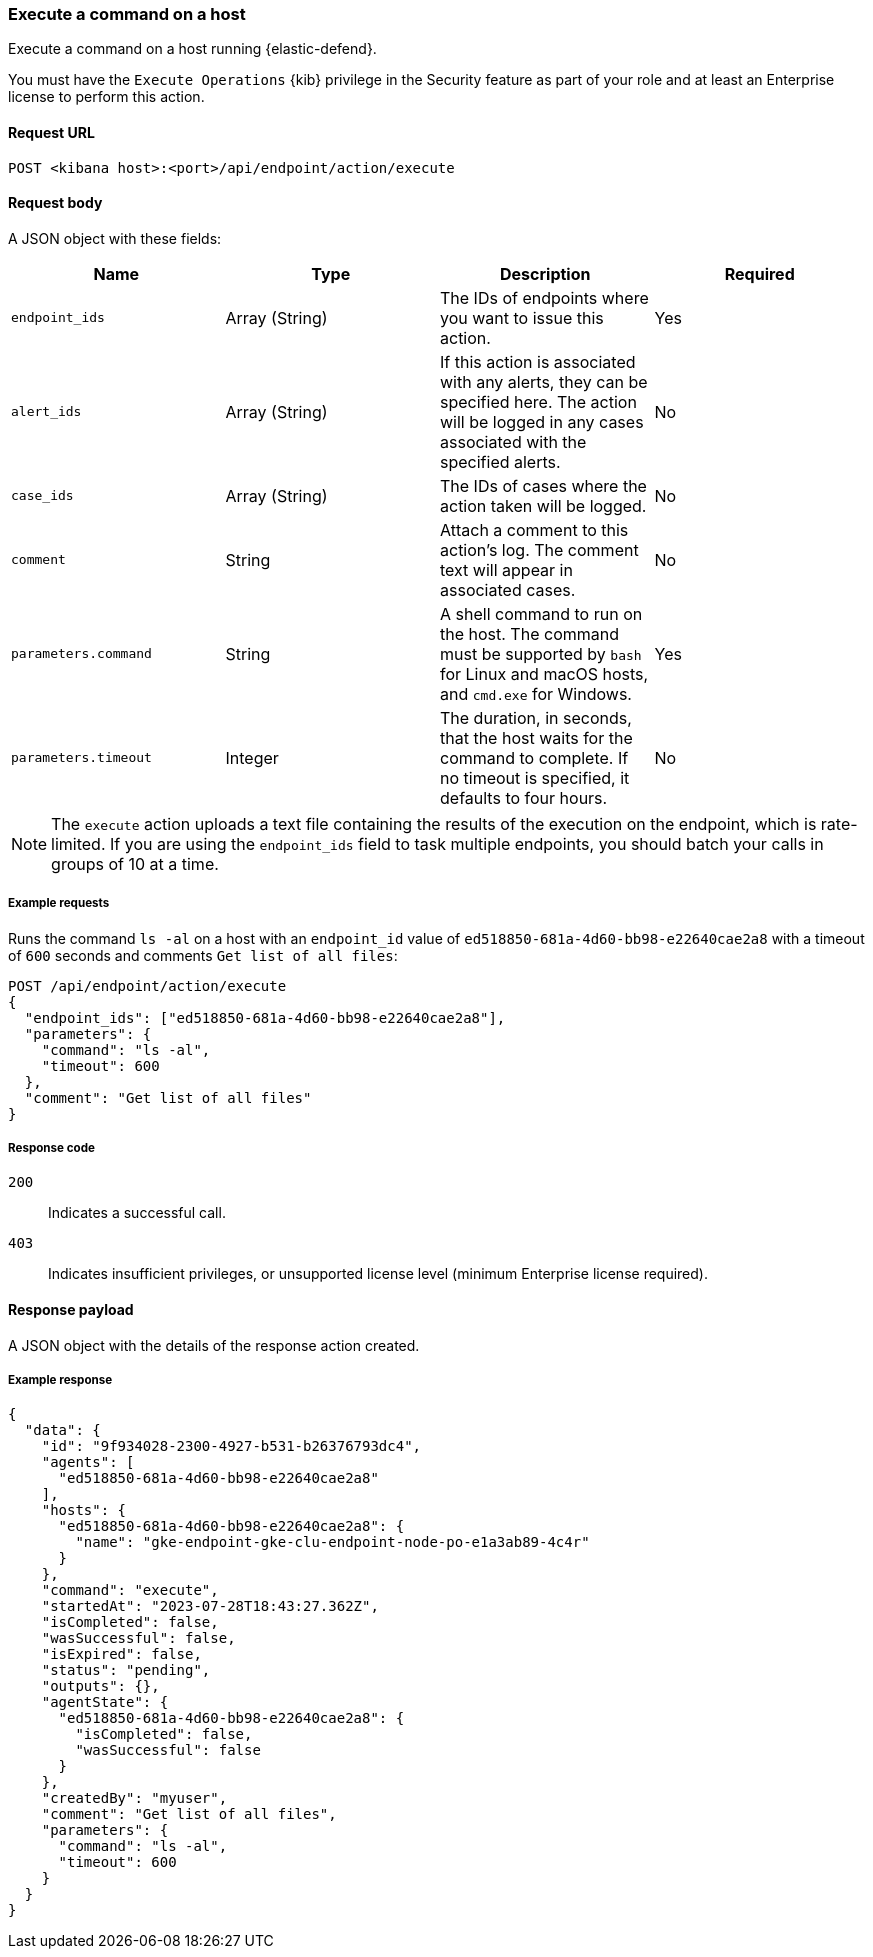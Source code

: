 [[execute-api]]
=== Execute a command on a host

Execute a command on a host running {elastic-defend}.

You must have the `Execute Operations` {kib} privilege in the Security feature as part of your role and at least an Enterprise license to perform this action.

==== Request URL

`POST <kibana host>:<port>/api/endpoint/action/execute`

==== Request body

A JSON object with these fields:

[width="100%",options="header"]
|==============================================
|Name |Type |Description |Required

|`endpoint_ids` |Array (String) |The IDs of endpoints where you want to issue this action. |Yes
|`alert_ids` |Array (String) |If this action is associated with any alerts, they can be specified here. The action will be logged in any cases associated with the specified alerts. |No
|`case_ids` |Array (String) |The IDs of cases where the action taken will be logged. |No
|`comment` |String |Attach a comment to this action's log. The comment text will appear in associated cases. |No
|`parameters.command` |String |A shell command to run on the host. The command must be supported by `bash` for Linux and macOS hosts, and `cmd.exe` for Windows. |Yes
|`parameters.timeout` |Integer |The duration, in seconds, that the host waits for the command to complete. If no timeout is specified, it defaults to four hours. |No
|==============================================

NOTE: The `execute` action uploads a text file containing the results of the execution on the endpoint, which is rate-limited.  If you are using the `endpoint_ids` field to task multiple endpoints, you should batch your calls in groups of 10 at a time.

===== Example requests

Runs the command `ls -al` on a host with an `endpoint_id` value of `ed518850-681a-4d60-bb98-e22640cae2a8` with a timeout of `600` seconds and comments `Get list of all files`:

[source,sh]
--------------------------------------------------
POST /api/endpoint/action/execute
{
  "endpoint_ids": ["ed518850-681a-4d60-bb98-e22640cae2a8"],
  "parameters": {
    "command": "ls -al",
    "timeout": 600
  },
  "comment": "Get list of all files"
}
--------------------------------------------------


===== Response code

`200`::
   Indicates a successful call.

`403`::
	Indicates insufficient privileges, or unsupported license level (minimum Enterprise license required).

==== Response payload

A JSON object with the details of the response action created.

===== Example response

[source,json]
--------------------------------------------------
{
  "data": {
    "id": "9f934028-2300-4927-b531-b26376793dc4",
    "agents": [
      "ed518850-681a-4d60-bb98-e22640cae2a8"
    ],
    "hosts": {
      "ed518850-681a-4d60-bb98-e22640cae2a8": {
        "name": "gke-endpoint-gke-clu-endpoint-node-po-e1a3ab89-4c4r"
      }
    },
    "command": "execute",
    "startedAt": "2023-07-28T18:43:27.362Z",
    "isCompleted": false,
    "wasSuccessful": false,
    "isExpired": false,
    "status": "pending",
    "outputs": {},
    "agentState": {
      "ed518850-681a-4d60-bb98-e22640cae2a8": {
        "isCompleted": false,
        "wasSuccessful": false
      }
    },
    "createdBy": "myuser",
    "comment": "Get list of all files",
    "parameters": {
      "command": "ls -al",
      "timeout": 600
    }
  }
}

--------------------------------------------------
